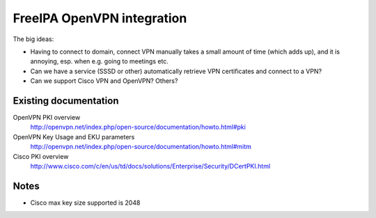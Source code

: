 FreeIPA OpenVPN integration
===========================

The big ideas:

- Having to connect to domain, connect VPN manually takes a small
  amount of time (which adds up), and it is annoying, esp. when e.g.
  going to meetings etc.

- Can we have a service (SSSD or other) automatically retrieve VPN
  certificates and connect to a VPN?

- Can we support Cisco VPN and OpenVPN?  Others?

Existing documentation
----------------------

OpenVPN PKI overview
  http://openvpn.net/index.php/open-source/documentation/howto.html#pki

OpenVPN Key Usage and EKU parameters
  http://openvpn.net/index.php/open-source/documentation/howto.html#mitm

Cisco PKI overview
  http://www.cisco.com/c/en/us/td/docs/solutions/Enterprise/Security/DCertPKI.html

Notes
-----

- Cisco max key size supported is 2048

